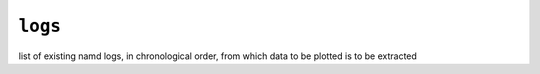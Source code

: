 .. _config_ref tasks mdplot logs:

``logs``
--------



list of existing namd logs, in chronological order, from which data to be plotted is to be extracted

.. raw:: html

   <div class="autogen-footer">
     <p>This page was generated by ycleptic v1.8.1 on 2025-08-12.</p>
   </div>